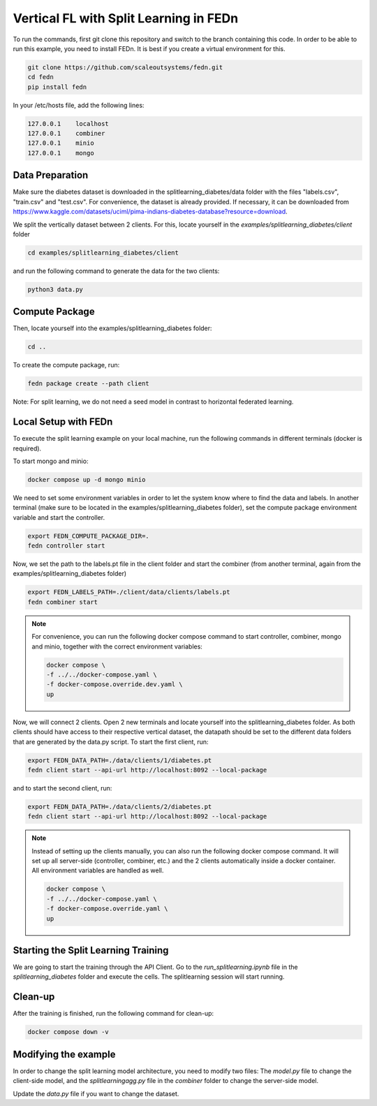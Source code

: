 Vertical FL with Split Learning in FEDn
=======================================

To run the commands, first git clone this repository and switch to the branch containing this code. 
In order to be able to run this example, you need to install FEDn. 
It is best if you create a virtual environment for this. 

.. code-block:: bash

    git clone https://github.com/scaleoutsystems/fedn.git
    cd fedn
    pip install fedn

In your /etc/hosts file, add the following lines:

.. code-block:: text

    127.0.0.1    localhost
    127.0.0.1    combiner
    127.0.0.1    minio
    127.0.0.1    mongo


Data Preparation
----------------

Make sure the diabetes dataset is downloaded in the splitlearning_diabetes/data folder with the files "labels.csv", "train.csv" and "test.csv".
For convenience, the dataset is already provided. If necessary, it can be downloaded from https://www.kaggle.com/datasets/uciml/pima-indians-diabetes-database?resource=download.

We split the vertically dataset between 2 clients. For this, locate yourself in the *examples/splitlearning_diabetes/client* folder

.. code-block:: bash

    cd examples/splitlearning_diabetes/client

and run the following command to generate the data for the two clients:

.. code-block:: bash

    python3 data.py

Compute Package
---------------

Then, locate yourself into the examples/splitlearning_diabetes folder:

.. code-block:: bash

    cd ..

To create the compute package, run:

.. code-block:: bash

    fedn package create --path client

Note: For split learning, we do not need a seed model in contrast to horizontal federated learning. 

Local Setup with FEDn
---------------------

To execute the split learning example on your local machine, run the following commands in different terminals (docker is required).

To start mongo and minio:

.. code-block:: bash

    docker compose up -d mongo minio

We need to set some environment variables in order to let the system know where to find the data and labels. 
In another terminal (make sure to be located in the examples/splitlearning_diabetes folder), set the compute package environment variable and start the controller.

.. code-block:: bash

    export FEDN_COMPUTE_PACKAGE_DIR=.
    fedn controller start

Now, we set the path to the labels.pt file in the client folder and start the combiner (from another terminal, again from the examples/splitlearning_diabetes folder)

.. code-block:: bash

    export FEDN_LABELS_PATH=./client/data/clients/labels.pt
    fedn combiner start

.. note:: 

    For convenience, you can run the following docker compose command to start controller, combiner, mongo and minio, together with the correct environment variables:

    .. code-block:: bash

        docker compose \
        -f ../../docker-compose.yaml \
        -f docker-compose.override.dev.yaml \
        up

Now, we will connect 2 clients. Open 2 new terminals and locate yourself into the splitlearning_diabetes folder. As both clients should have access to their respective vertical dataset, 
the datapath should be set to the different data folders that are generated by the data.py script.  
To start the first client, run:

.. code-block:: bash

    export FEDN_DATA_PATH=./data/clients/1/diabetes.pt 
    fedn client start --api-url http://localhost:8092 --local-package

and to start the second client, run:

.. code-block:: bash

    export FEDN_DATA_PATH=./data/clients/2/diabetes.pt 
    fedn client start --api-url http://localhost:8092 --local-package

.. note:: 

    Instead of setting up the clients manually, you can also run the following docker compose command. It will set up all server-side (controller, combiner, etc.) and the 2 clients automatically inside a docker container. 
    All environment variables are handled as well. 

    .. code-block:: bash

        docker compose \
        -f ../../docker-compose.yaml \
        -f docker-compose.override.yaml \
        up


Starting the Split Learning Training
-------------------------------------

We are going to start the training through the API Client. 
Go to the *run_splitlearning.ipynb* file in the *splitlearning_diabetes* folder and execute the cells. 
The splitlearning session will start running. 

Clean-up
---------

After the training is finished, run the following command for clean-up:

.. code-block:: bash

    docker compose down -v

Modifying the example
---------------------

In order to change the split learning model architecture, you need to modify two files: 
The *model.py* file to change the client-side model, and the *splitlearningagg.py* file 
in the *combiner* folder to change the server-side model. 

Update the *data.py* file if you want to change the dataset. 



